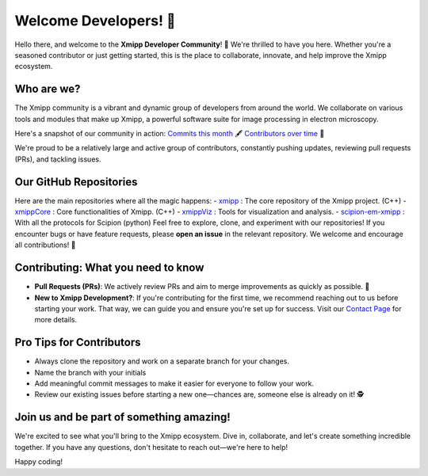 Welcome Developers! 👋
======================

Hello there, and welcome to the **Xmipp Developer Community**! 🚀 We're thrilled to have you here. Whether you're a seasoned contributor or just getting started, this is the place to collaborate, innovate, and help improve the Xmipp ecosystem.

Who are we? 
--------------
The Xmipp community is a vibrant and dynamic group of developers from around the world. We collaborate on various tools and modules that make up Xmipp, a powerful software suite for image processing in electron microscopy.

Here's a snapshot of our community in action:  `Commits this month <https://github.com/I2PC/xmipp/pulse/monthly>`__ 🖋️ `Contributors over time <https://github.com/I2PC/xmipp/graphs/contributors>`__  👥

We're proud to be a relatively large and active group of contributors, constantly pushing updates, reviewing pull requests (PRs), and tackling issues.

Our GitHub Repositories 
--------------------------
Here are the main repositories where all the magic happens:
- `xmipp <https://github.com/I2PC/xmipp>`__ : The core repository of the Xmipp project. (C++)
- `xmippCore <https://github.com/I2PC/xmippCore>`__ : Core functionalities of Xmipp. (C++)
- `xmippViz <https://github.com/I2PC/xmippViz>`__ : Tools for visualization and analysis.
- `scipion-em-xmipp <https://github.com/I2PC/scipion-em-xmipp>`__ : With all the protocols for Scipion (python)
Feel free to explore, clone, and experiment with our repositories! If you encounter bugs or have feature requests, please **open an issue** in the relevant repository. We welcome and encourage all contributions! 🙌

Contributing: What you need to know 
--------------------------------------
- **Pull Requests (PRs)**: We actively review PRs and aim to merge improvements as quickly as possible. 🎉
- **New to Xmipp Development?**: If you're contributing for the first time, we recommend reaching out to us before starting your work. That way, we can guide you and ensure you're set up for success.  
  Visit our `Contact Page <https://i2pc.github.io/docs/contact.html>`__ for more details.

Pro Tips for Contributors 
----------------------------
- Always clone the repository and work on a separate branch for your changes. 
- Name the branch with your initials 
- Add meaningful commit messages to make it easier for everyone to follow your work.
- Review our existing issues before starting a new one—chances are, someone else is already on it! 🕵️

Join us and be part of something amazing! 
--------------------------------------------
We're excited to see what you'll bring to the Xmipp ecosystem. Dive in, collaborate, and let's create something incredible together. If you have any questions, don't hesitate to reach out—we're here to help!

Happy coding! 
